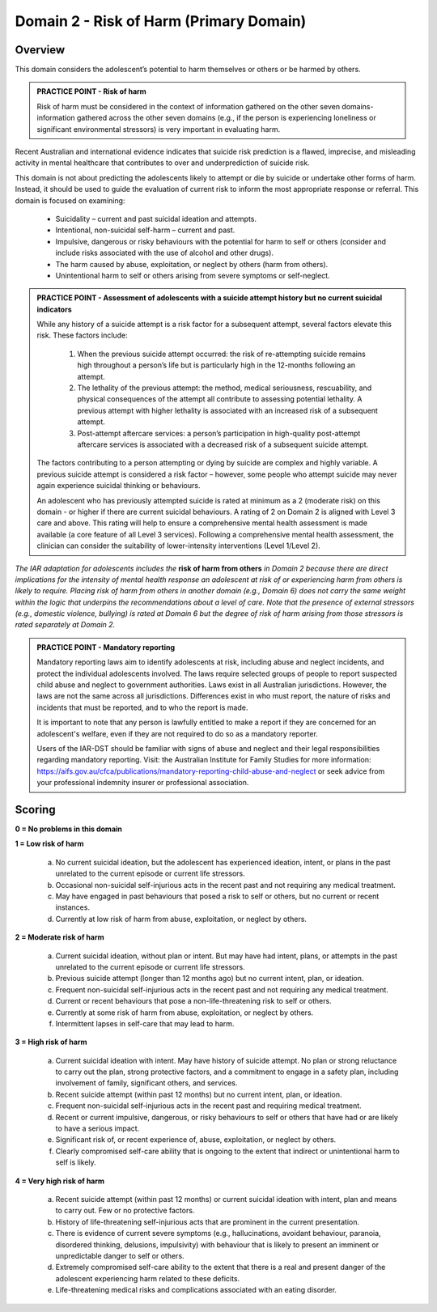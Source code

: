 Domain 2 - Risk of Harm (Primary Domain)
=========================================

Overview
---------

This domain considers the adolescent’s potential to harm themselves or others or be harmed by others.

.. admonition:: PRACTICE POINT - Risk of harm

   Risk of harm must be considered in the context of information gathered on the other seven domains- information gathered across the other seven domains (e.g., if the person is experiencing loneliness or significant environmental stressors) is very important in evaluating harm.

Recent Australian and international evidence indicates that suicide risk prediction is a flawed, imprecise, and misleading activity in mental healthcare that contributes to over and underprediction of suicide risk. 

This domain is not about predicting the adolescents likely to attempt or die by suicide or undertake other forms of harm. Instead, it should be used to guide the evaluation of current risk to inform the most appropriate response or referral. This domain is focused on examining:

   * Suicidality – current and past suicidal ideation and attempts.
   * Intentional, non-suicidal self-harm – current and past.
   * Impulsive, dangerous or risky behaviours with the potential for harm to self or others (consider and include risks associated with the use of alcohol and other drugs).
   * The harm caused by abuse, exploitation, or neglect by others (harm from others).
   * Unintentional harm to self or others arising from severe symptoms or self-neglect.


.. admonition:: PRACTICE POINT - Assessment of adolescents with a suicide attempt history but no current suicidal indicators
   
   While any history of a suicide attempt is a risk factor for a subsequent attempt, several factors elevate this risk. These factors include:
   
      1. When the previous suicide attempt occurred: the risk of re-attempting suicide remains high throughout a person’s life but is particularly high in the 12-months following an attempt. 
      
      2. The lethality of the previous attempt: the method, medical seriousness, rescuability, and physical consequences of the attempt all contribute to assessing potential lethality. A previous attempt with higher lethality is associated with an increased risk of a subsequent attempt. 
   
      3. Post-attempt aftercare services: a person’s participation in high-quality post-attempt aftercare services is associated with a decreased risk of a subsequent suicide attempt.
   
   The factors contributing to a person attempting or dying by suicide are complex and highly variable. A previous suicide attempt is considered a risk factor – however, some people who attempt suicide may never again experience suicidal thinking or behaviours. 
   
   An adolescent who has previously attempted suicide is rated at minimum as a 2 (moderate risk) on this domain - or higher if there are current suicidal behaviours. A rating of 2 on Domain 2 is aligned with Level 3 care and above. This rating will help to ensure a comprehensive mental health assessment is made available (a core feature of all Level 3 services). Following a comprehensive mental health assessment, the clinician can consider the suitability of lower-intensity interventions (Level 1/Level 2).
   

*The IAR adaptation for adolescents includes the* **risk of harm from others** *in Domain 2 because there are direct implications for the intensity of mental health response an adolescent at risk of or experiencing harm from others is likely to require. Placing risk of harm from others in another domain (e.g., Domain 6) does not carry the same weight within the logic that underpins the recommendations about a level of care. Note that the presence of external stressors (e.g., domestic violence, bullying) is rated at Domain 6 but the degree of risk of harm arising from those stressors is rated separately at Domain 2.*

.. admonition:: PRACTICE POINT - Mandatory reporting

   Mandatory reporting laws aim to identify adolescents at risk, including abuse and neglect incidents, and protect the individual adolescents involved. The laws require selected groups of people to report suspected child abuse and neglect to government authorities. Laws exist in all Australian jurisdictions. However, the laws are not the same across all jurisdictions. Differences exist in who must report, the nature of risks and incidents that must be reported, and to who the report is made. 
   
   It is important to note that any person is lawfully entitled to make a report if they are concerned for an adolescent's welfare, even if they are not required to do so as a mandatory reporter.
   
   Users of the IAR-DST should be familiar with signs of abuse and neglect and their legal responsibilities regarding mandatory reporting. Visit: the Australian Institute for Family Studies for more information: https://aifs.gov.au/cfca/publications/mandatory-reporting-child-abuse-and-neglect or seek advice from your professional indemnity insurer or professional association. 


Scoring
--------

**0 = No problems in this domain**

**1 = Low risk of harm**

   a. No current suicidal ideation, but the adolescent has experienced ideation, intent, or plans in the past unrelated to the current episode or current life stressors.

   b.	Occasional non-suicidal self-injurious acts in the recent past and not requiring any medical treatment.

   c.	May have engaged in past behaviours that posed a risk to self or others, but no current or recent instances.

   d.	Currently at low risk of harm from abuse, exploitation, or neglect by others.
    
**2 = Moderate risk of harm**

   a.	Current suicidal ideation, without plan or intent. But may have had intent, plans, or attempts in the past unrelated to the current episode or current life stressors.

   b.	Previous suicide attempt (longer than 12 months ago) but no current intent, plan, or ideation.

   c.	Frequent non-suicidal self-injurious acts in the recent past and not requiring any medical treatment.

   d.	Current or recent behaviours that pose a non-life-threatening risk to self or others.

   e.	Currently at some risk of harm from abuse, exploitation, or neglect by others.

   f.	Intermittent lapses in self-care that may lead to harm.
   

**3 = High risk of harm**

   a.	Current suicidal ideation with intent. May have history of suicide attempt. No plan or strong reluctance to carry out the plan, strong protective factors, and a commitment to engage in a safety plan, including involvement of family, significant others, and services.

   b.	Recent suicide attempt (within past 12 months) but no current intent, plan, or ideation.

   c.	Frequent non-suicidal self-injurious acts in the recent past and requiring medical treatment.

   d.	Recent or current impulsive, dangerous, or risky behaviours to self or others that have had or are likely to have a serious impact. 

   e.	Significant risk of, or recent experience of, abuse, exploitation, or neglect by others. 

   f.	Clearly compromised self-care ability that is ongoing to the extent that indirect or unintentional harm to self is likely. 
   
**4 = Very high risk of harm**

    a.	Recent suicide attempt (within past 12 months) or current suicidal ideation with intent, plan and means to carry out. Few or no protective factors.

    b.	History of life-threatening self-injurious acts that are prominent in the current presentation. 

    c.	There is evidence of current severe symptoms (e.g., hallucinations, avoidant behaviour, paranoia, disordered thinking, delusions, impulsivity) with behaviour that is likely to present an imminent or unpredictable danger to self or others.

    d.	Extremely compromised self-care ability to the extent that there is a real and present danger of the adolescent experiencing harm related to these deficits. 

    e.	Life-threatening medical risks and complications associated with an eating disorder.

